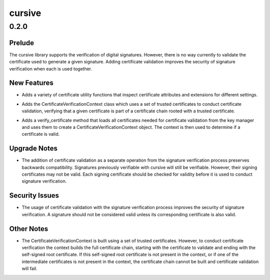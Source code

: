 =======
cursive
=======

.. _cursive_0.2.0:

0.2.0
=====

.. _cursive_0.2.0_Prelude:

Prelude
-------

.. releasenotes/notes/add-certificate-validation-68a1ffbd5369a8d1.yaml @ ad879a1fbccfa31fdedd69e3193e9bf12a15f943

The cursive library supports the verification of digital signatures. However, there is no way currently to validate the certificate used to generate a given signature. Adding certificate validation improves the security of signature verification when each is used together.


.. _cursive_0.2.0_New Features:

New Features
------------

.. releasenotes/notes/add-certificate-validation-68a1ffbd5369a8d1.yaml @ ad879a1fbccfa31fdedd69e3193e9bf12a15f943

- Adds a variety of certificate utility functions that inspect certificate attributes and extensions for different settings.

.. releasenotes/notes/add-certificate-validation-68a1ffbd5369a8d1.yaml @ ad879a1fbccfa31fdedd69e3193e9bf12a15f943

- Adds the CertificateVerificationContext class which uses a set of trusted certificates to conduct certificate validation, verifying that a given certificate is part of a certificate chain rooted with a trusted certificate.

.. releasenotes/notes/add-certificate-validation-68a1ffbd5369a8d1.yaml @ ad879a1fbccfa31fdedd69e3193e9bf12a15f943

- Adds a verify_certificate method that loads all certificates needed for certificate validation from the key manager and uses them to create a CertificateVerificationContext object. The context is then used to determine if a certificate is valid.


.. _cursive_0.2.0_Upgrade Notes:

Upgrade Notes
-------------

.. releasenotes/notes/add-certificate-validation-68a1ffbd5369a8d1.yaml @ ad879a1fbccfa31fdedd69e3193e9bf12a15f943

- The addition of certificate validation as a separate operation from the signature verification process preserves backwards compatibility. Signatures previously verifiable with cursive will still be verifiable. However, their signing certificates may not be valid. Each signing certificate should be checked for validity before it is used to conduct signature verification.


.. _cursive_0.2.0_Security Issues:

Security Issues
---------------

.. releasenotes/notes/add-certificate-validation-68a1ffbd5369a8d1.yaml @ ad879a1fbccfa31fdedd69e3193e9bf12a15f943

- The usage of certificate validation with the signature verification process improves the security of signature verification. A signature should not be considered valid unless its corresponding certificate is also valid.


.. _cursive_0.2.0_Other Notes:

Other Notes
-----------

.. releasenotes/notes/add-certificate-validation-68a1ffbd5369a8d1.yaml @ ad879a1fbccfa31fdedd69e3193e9bf12a15f943

- The CertificateVerificationContext is built using a set of trusted certificates. However, to conduct certificate verification the context builds the full certificate chain, starting with the certificate to validate and ending with the self-signed root certificate. If this self-signed root certificate is not present in the context, or if one of the intermediate certificates is not present in the context, the certificate chain cannot be built and certificate validation will fail.

